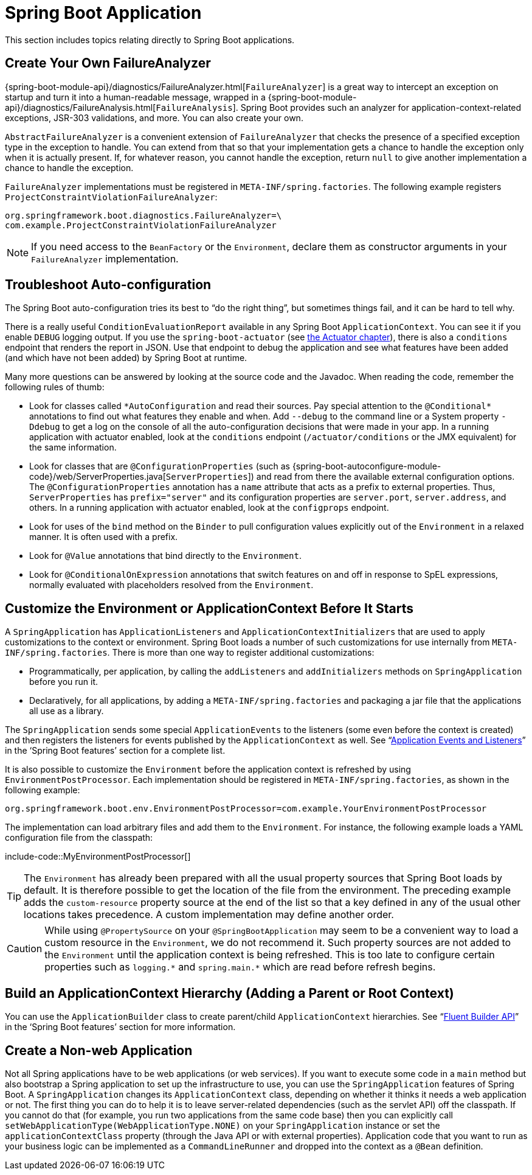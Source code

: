 [[howto.application]]
= Spring Boot Application

This section includes topics relating directly to Spring Boot applications.



[[howto.application.failure-analyzer]]
== Create Your Own FailureAnalyzer
{spring-boot-module-api}/diagnostics/FailureAnalyzer.html[`FailureAnalyzer`] is a great way to intercept an exception on startup and turn it into a human-readable message, wrapped in a {spring-boot-module-api}/diagnostics/FailureAnalysis.html[`FailureAnalysis`].
Spring Boot provides such an analyzer for application-context-related exceptions, JSR-303 validations, and more.
You can also create your own.

`AbstractFailureAnalyzer` is a convenient extension of `FailureAnalyzer` that checks the presence of a specified exception type in the exception to handle.
You can extend from that so that your implementation gets a chance to handle the exception only when it is actually present.
If, for whatever reason, you cannot handle the exception, return `null` to give another implementation a chance to handle the exception.

`FailureAnalyzer` implementations must be registered in `META-INF/spring.factories`.
The following example registers `ProjectConstraintViolationFailureAnalyzer`:

[source,properties,indent=0,subs="verbatim"]
----
	org.springframework.boot.diagnostics.FailureAnalyzer=\
	com.example.ProjectConstraintViolationFailureAnalyzer
----

NOTE: If you need access to the `BeanFactory` or the `Environment`, declare them as constructor arguments in your `FailureAnalyzer` implementation.



[[howto.application.troubleshoot-auto-configuration]]
== Troubleshoot Auto-configuration
The Spring Boot auto-configuration tries its best to "`do the right thing`", but sometimes things fail, and it can be hard to tell why.

There is a really useful `ConditionEvaluationReport` available in any Spring Boot `ApplicationContext`.
You can see it if you enable `DEBUG` logging output.
If you use the `spring-boot-actuator` (see xref:howto/actuator.adoc[the Actuator chapter]), there is also a `conditions` endpoint that renders the report in JSON.
Use that endpoint to debug the application and see what features have been added (and which have not been added) by Spring Boot at runtime.

Many more questions can be answered by looking at the source code and the Javadoc.
When reading the code, remember the following rules of thumb:

* Look for classes called `+*AutoConfiguration+` and read their sources.
  Pay special attention to the `+@Conditional*+` annotations to find out what features they enable and when.
  Add `--debug` to the command line or a System property `-Ddebug` to get a log on the console of all the auto-configuration decisions that were made in your app.
  In a running application with actuator enabled, look at the `conditions` endpoint (`/actuator/conditions` or the JMX equivalent) for the same information.
* Look for classes that are `@ConfigurationProperties` (such as {spring-boot-autoconfigure-module-code}/web/ServerProperties.java[`ServerProperties`]) and read from there the available external configuration options.
  The `@ConfigurationProperties` annotation has a `name` attribute that acts as a prefix to external properties.
  Thus, `ServerProperties` has `prefix="server"` and its configuration properties are `server.port`, `server.address`, and others.
  In a running application with actuator enabled, look at the `configprops` endpoint.
* Look for uses of the `bind` method on the `Binder` to pull configuration values explicitly out of the `Environment` in a relaxed manner.
  It is often used with a prefix.
* Look for `@Value` annotations that bind directly to the `Environment`.
* Look for `@ConditionalOnExpression` annotations that switch features on and off in response to SpEL expressions, normally evaluated with placeholders resolved from the `Environment`.



[[howto.application.customize-the-environment-or-application-context]]
== Customize the Environment or ApplicationContext Before It Starts
A `SpringApplication` has `ApplicationListeners` and `ApplicationContextInitializers` that are used to apply customizations to the context or environment.
Spring Boot loads a number of such customizations for use internally from `META-INF/spring.factories`.
There is more than one way to register additional customizations:

* Programmatically, per application, by calling the `addListeners` and `addInitializers` methods on `SpringApplication` before you run it.
* Declaratively, for all applications, by adding a `META-INF/spring.factories` and packaging a jar file that the applications all use as a library.

The `SpringApplication` sends some special `ApplicationEvents` to the listeners (some even before the context is created) and then registers the listeners for events published by the `ApplicationContext` as well.
See "`xref:features/spring-application.adoc#features.spring-application.application-events-and-listeners[Application Events and Listeners]`" in the '`Spring Boot features`' section for a complete list.

It is also possible to customize the `Environment` before the application context is refreshed by using `EnvironmentPostProcessor`.
Each implementation should be registered in `META-INF/spring.factories`, as shown in the following example:

[indent=0]
----
	org.springframework.boot.env.EnvironmentPostProcessor=com.example.YourEnvironmentPostProcessor
----

The implementation can load arbitrary files and add them to the `Environment`.
For instance, the following example loads a YAML configuration file from the classpath:

include-code::MyEnvironmentPostProcessor[]

TIP: The `Environment` has already been prepared with all the usual property sources that Spring Boot loads by default.
It is therefore possible to get the location of the file from the environment.
The preceding example adds the `custom-resource` property source at the end of the list so that a key defined in any of the usual other locations takes precedence.
A custom implementation may define another order.

CAUTION: While using `@PropertySource` on your `@SpringBootApplication` may seem to be a convenient way to load a custom resource in the `Environment`, we do not recommend it.
Such property sources are not added to the `Environment` until the application context is being refreshed.
This is too late to configure certain properties such as `+logging.*+` and `+spring.main.*+` which are read before refresh begins.



[[howto.application.context-hierarchy]]
== Build an ApplicationContext Hierarchy (Adding a Parent or Root Context)
You can use the `ApplicationBuilder` class to create parent/child `ApplicationContext` hierarchies.
See "`xref:features/spring-application.adoc#features.spring-application.fluent-builder-api[Fluent Builder API]`" in the '`Spring Boot features`' section for more information.



[[howto.application.non-web-application]]
== Create a Non-web Application
Not all Spring applications have to be web applications (or web services).
If you want to execute some code in a `main` method but also bootstrap a Spring application to set up the infrastructure to use, you can use the `SpringApplication` features of Spring Boot.
A `SpringApplication` changes its `ApplicationContext` class, depending on whether it thinks it needs a web application or not.
The first thing you can do to help it is to leave server-related dependencies (such as the servlet API) off the classpath.
If you cannot do that (for example, you run two applications from the same code base) then you can explicitly call `setWebApplicationType(WebApplicationType.NONE)` on your `SpringApplication` instance or set the `applicationContextClass` property (through the Java API or with external properties).
Application code that you want to run as your business logic can be implemented as a `CommandLineRunner` and dropped into the context as a `@Bean` definition.
